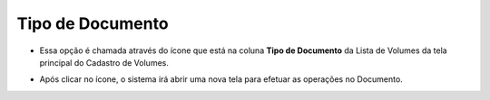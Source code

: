 Tipo de Documento
#################
- Essa opção é chamada através do ícone que está na coluna **Tipo de Documento** da Lista de Volumes da tela principal do Cadastro de Volumes.

|imagem21|

- Após clicar no ícone, o sistema irá abrir uma nova tela para efetuar as operações no Documento.

|imagem22|

.. |imagem21| image:: imagens/Volumes_21.png

.. |imagem22| image:: imagens/Volumes_22.png
